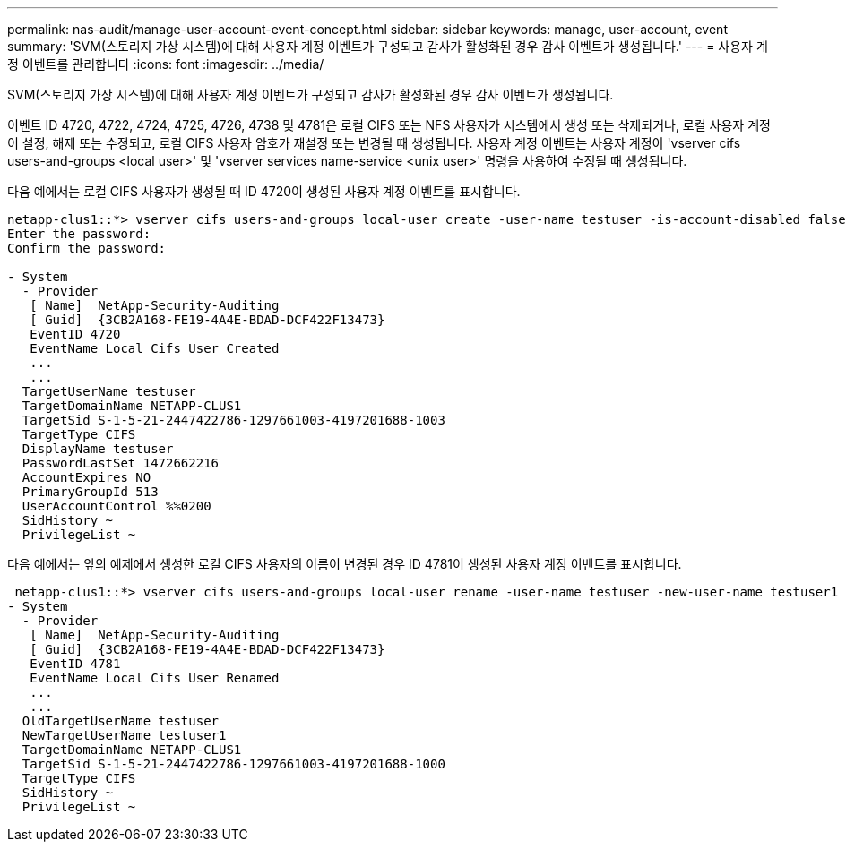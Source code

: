 ---
permalink: nas-audit/manage-user-account-event-concept.html 
sidebar: sidebar 
keywords: manage, user-account, event 
summary: 'SVM(스토리지 가상 시스템)에 대해 사용자 계정 이벤트가 구성되고 감사가 활성화된 경우 감사 이벤트가 생성됩니다.' 
---
= 사용자 계정 이벤트를 관리합니다
:icons: font
:imagesdir: ../media/


[role="lead"]
SVM(스토리지 가상 시스템)에 대해 사용자 계정 이벤트가 구성되고 감사가 활성화된 경우 감사 이벤트가 생성됩니다.

이벤트 ID 4720, 4722, 4724, 4725, 4726, 4738 및 4781은 로컬 CIFS 또는 NFS 사용자가 시스템에서 생성 또는 삭제되거나, 로컬 사용자 계정이 설정, 해제 또는 수정되고, 로컬 CIFS 사용자 암호가 재설정 또는 변경될 때 생성됩니다. 사용자 계정 이벤트는 사용자 계정이 'vserver cifs users-and-groups <local user>' 및 'vserver services name-service <unix user>' 명령을 사용하여 수정될 때 생성됩니다.

다음 예에서는 로컬 CIFS 사용자가 생성될 때 ID 4720이 생성된 사용자 계정 이벤트를 표시합니다.

[listing]
----
netapp-clus1::*> vserver cifs users-and-groups local-user create -user-name testuser -is-account-disabled false -vserver vserver_1
Enter the password:
Confirm the password:

- System
  - Provider
   [ Name]  NetApp-Security-Auditing
   [ Guid]  {3CB2A168-FE19-4A4E-BDAD-DCF422F13473}
   EventID 4720
   EventName Local Cifs User Created
   ...
   ...
  TargetUserName testuser
  TargetDomainName NETAPP-CLUS1
  TargetSid S-1-5-21-2447422786-1297661003-4197201688-1003
  TargetType CIFS
  DisplayName testuser
  PasswordLastSet 1472662216
  AccountExpires NO
  PrimaryGroupId 513
  UserAccountControl %%0200
  SidHistory ~
  PrivilegeList ~
----
다음 예에서는 앞의 예제에서 생성한 로컬 CIFS 사용자의 이름이 변경된 경우 ID 4781이 생성된 사용자 계정 이벤트를 표시합니다.

[listing]
----
 netapp-clus1::*> vserver cifs users-and-groups local-user rename -user-name testuser -new-user-name testuser1
- System
  - Provider
   [ Name]  NetApp-Security-Auditing
   [ Guid]  {3CB2A168-FE19-4A4E-BDAD-DCF422F13473}
   EventID 4781
   EventName Local Cifs User Renamed
   ...
   ...
  OldTargetUserName testuser
  NewTargetUserName testuser1
  TargetDomainName NETAPP-CLUS1
  TargetSid S-1-5-21-2447422786-1297661003-4197201688-1000
  TargetType CIFS
  SidHistory ~
  PrivilegeList ~
----
